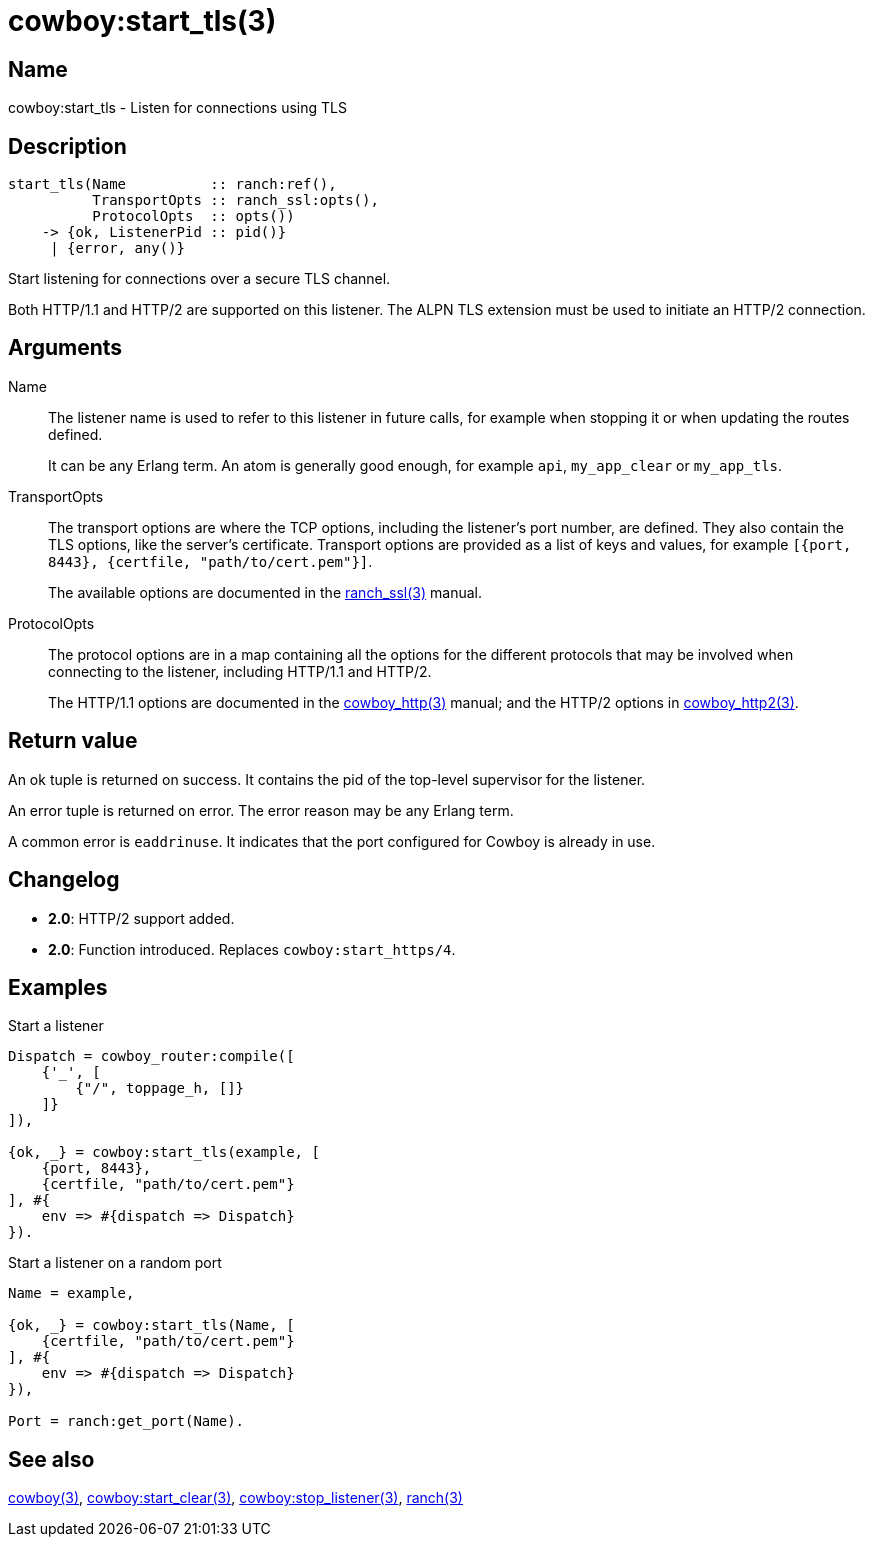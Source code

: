 = cowboy:start_tls(3)

== Name

cowboy:start_tls - Listen for connections using TLS

== Description

[source,erlang]
----
start_tls(Name          :: ranch:ref(),
          TransportOpts :: ranch_ssl:opts(),
          ProtocolOpts  :: opts())
    -> {ok, ListenerPid :: pid()}
     | {error, any()}
----

Start listening for connections over a secure TLS channel.

Both HTTP/1.1 and HTTP/2 are supported on this listener.
The ALPN TLS extension must be used to initiate an HTTP/2
connection.

== Arguments

Name::

The listener name is used to refer to this listener in
future calls, for example when stopping it or when
updating the routes defined.
+
It can be any Erlang term. An atom is generally good enough,
for example `api`, `my_app_clear` or `my_app_tls`.

TransportOpts::

The transport options are where the TCP options, including
the listener's port number, are defined. They also contain
the TLS options, like the server's certificate. Transport options
are provided as a list of keys and values, for example
`[{port, 8443}, {certfile, "path/to/cert.pem"}]`.
+
The available options are documented in the
link:man:ranch_ssl(3)[ranch_ssl(3)] manual.

ProtocolOpts::

The protocol options are in a map containing all the options for
the different protocols that may be involved when connecting
to the listener, including HTTP/1.1 and HTTP/2.
+
The HTTP/1.1 options are documented in the
link:man:cowboy_http(3)[cowboy_http(3)] manual;
and the HTTP/2 options in
link:man:cowboy_http2(3)[cowboy_http2(3)].

== Return value

An ok tuple is returned on success. It contains the pid of
the top-level supervisor for the listener.

An error tuple is returned on error. The error reason may
be any Erlang term.

A common error is `eaddrinuse`. It indicates that the port
configured for Cowboy is already in use.

== Changelog

* *2.0*: HTTP/2 support added.
* *2.0*: Function introduced. Replaces `cowboy:start_https/4`.

== Examples

.Start a listener
[source,erlang]
----
Dispatch = cowboy_router:compile([
    {'_', [
        {"/", toppage_h, []}
    ]}
]),

{ok, _} = cowboy:start_tls(example, [
    {port, 8443},
    {certfile, "path/to/cert.pem"}
], #{
    env => #{dispatch => Dispatch}
}).
----

.Start a listener on a random port
[source,erlang]
----
Name = example,

{ok, _} = cowboy:start_tls(Name, [
    {certfile, "path/to/cert.pem"}
], #{
    env => #{dispatch => Dispatch}
}),

Port = ranch:get_port(Name).
----

== See also

link:man:cowboy(3)[cowboy(3)],
link:man:cowboy:start_clear(3)[cowboy:start_clear(3)],
link:man:cowboy:stop_listener(3)[cowboy:stop_listener(3)],
link:man:ranch(3)[ranch(3)]
